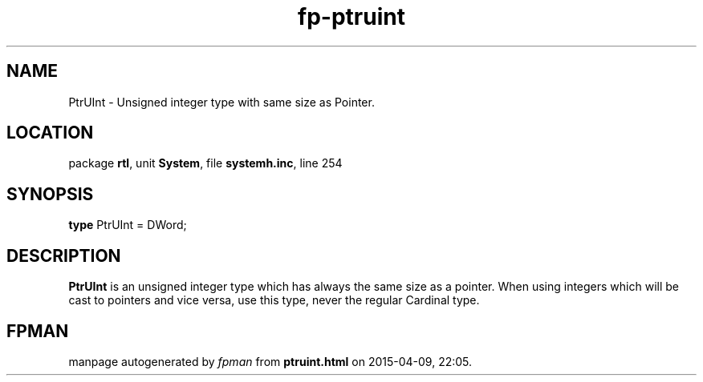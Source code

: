 .\" file autogenerated by fpman
.TH "fp-ptruint" 3 "2014-03-14" "fpman" "Free Pascal Programmer's Manual"
.SH NAME
PtrUInt - Unsigned integer type with same size as Pointer.
.SH LOCATION
package \fBrtl\fR, unit \fBSystem\fR, file \fBsystemh.inc\fR, line 254
.SH SYNOPSIS
\fBtype\fR PtrUInt = DWord;
.SH DESCRIPTION
\fBPtrUInt\fR is an unsigned integer type which has always the same size as a pointer. When using integers which will be cast to pointers and vice versa, use this type, never the regular Cardinal type.


.SH FPMAN
manpage autogenerated by \fIfpman\fR from \fBptruint.html\fR on 2015-04-09, 22:05.

